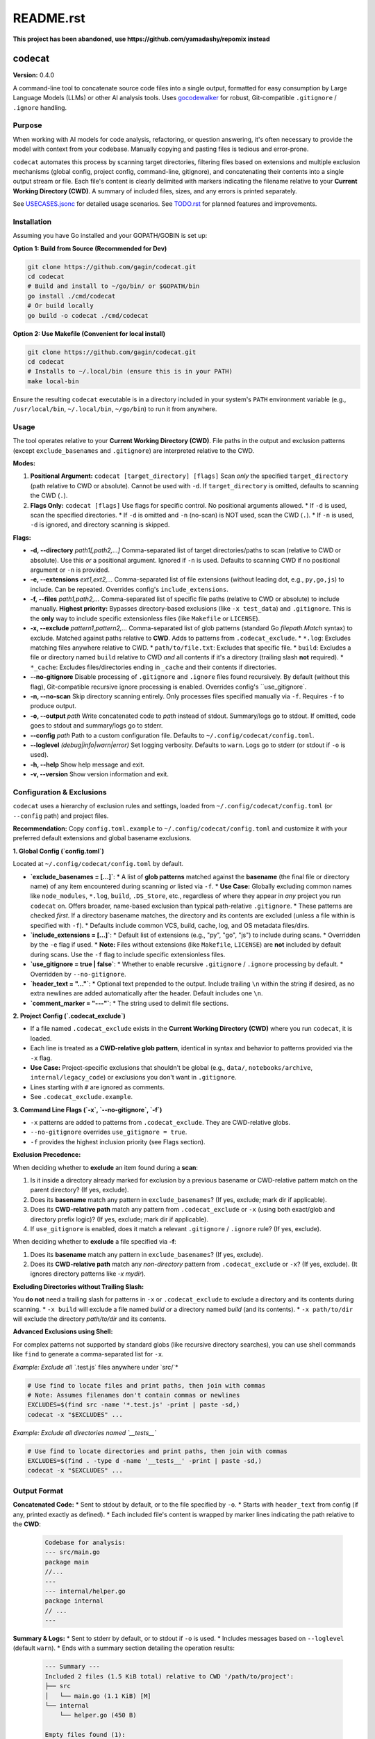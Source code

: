 ==========
README.rst
==========

**This project has been abandoned, use https://github.com/yamadashy/repomix instead**

codecat
=======
**Version:** 0.4.0

A command-line tool to concatenate source code files into a single output,
formatted for easy consumption by Large Language Models (LLMs) or other AI
analysis tools. Uses `gocodewalker <https://github.com/boyter/gocodewalker>`_ for robust, Git-compatible
``.gitignore`` / ``.ignore`` handling.

.. image:: https://tokei.rs/b1/github/gagin/codecat
   :alt: Lines of Code
   :target: https://github.com/gagin/codecat

Purpose
-------

When working with AI models for code analysis, refactoring, or question
answering, it's often necessary to provide the model with context from your
codebase. Manually copying and pasting files is tedious and error-prone.

``codecat`` automates this process by scanning target directories, filtering
files based on extensions and multiple exclusion mechanisms (global config,
project config, command-line, gitignore), and concatenating their contents
into a single output stream or file. Each file's content is clearly delimited
with markers indicating the filename relative to your **Current Working Directory (CWD)**.
A summary of included files, sizes, and any errors is printed separately.

See `USECASES.jsonc <./USECASES.jsonc>`_ for detailed usage scenarios.
See `TODO.rst <./TODO.rst>`_ for planned features and improvements.


Installation
------------
Assuming you have Go installed and your GOPATH/GOBIN is set up:

**Option 1: Build from Source (Recommended for Dev)**

.. code-block:: bash

    git clone https://github.com/gagin/codecat.git
    cd codecat
    # Build and install to ~/go/bin/ or $GOPATH/bin
    go install ./cmd/codecat
    # Or build locally
    go build -o codecat ./cmd/codecat

**Option 2: Use Makefile (Convenient for local install)**

.. code-block:: bash

    git clone https://github.com/gagin/codecat.git
    cd codecat
    # Installs to ~/.local/bin (ensure this is in your PATH)
    make local-bin

Ensure the resulting ``codecat`` executable is in a directory included in your
system's ``PATH`` environment variable (e.g., ``/usr/local/bin``,
``~/.local/bin``, ``~/go/bin``) to run it from anywhere.


Usage
-----

The tool operates relative to your **Current Working Directory (CWD)**. File paths
in the output and exclusion patterns (except ``exclude_basenames`` and ``.gitignore``)
are interpreted relative to the CWD.

**Modes:**

1.  **Positional Argument:** ``codecat [target_directory] [flags]``
    Scan *only* the specified ``target_directory`` (path relative to CWD or absolute). Cannot be used with ``-d``.
    If ``target_directory`` is omitted, defaults to scanning the CWD (``.``).

2.  **Flags Only:** ``codecat [flags]``
    Use flags for specific control. No positional arguments allowed.
    *   If ``-d`` is used, scan the specified directories.
    *   If ``-d`` is omitted and ``-n`` (no-scan) is NOT used, scan the CWD (``.``).
    *   If ``-n`` is used, ``-d`` is ignored, and directory scanning is skipped.

**Flags:**

*   **-d, --directory** *path1[,path2,...]*
    Comma-separated list of target directories/paths to scan (relative to CWD or absolute). Use this *or* a positional argument. Ignored if ``-n`` is used. Defaults to scanning CWD if no positional argument or ``-n`` is provided.

*   **-e, --extensions** *ext1,ext2,...*
    Comma-separated list of file extensions (without leading dot, e.g., ``py,go,js``) to include. Can be repeated. Overrides config's ``include_extensions``.

*   **-f, --files** *path1,path2,...*
    Comma-separated list of specific file paths (relative to CWD or absolute) to include manually. **Highest priority:** Bypasses directory-based exclusions (like ``-x test_data``) and ``.gitignore``. This is the **only** way to include specific extensionless files (like ``Makefile`` or ``LICENSE``).

*   **-x, --exclude** *pattern1,pattern2,...*
    Comma-separated list of glob patterns (standard Go `filepath.Match` syntax) to exclude. Matched against paths relative to **CWD**. Adds to patterns from ``.codecat_exclude``.
    *   ``*.log``: Excludes matching files anywhere relative to CWD.
    *   ``path/to/file.txt``: Excludes that specific file.
    *   ``build``: Excludes a file or directory named ``build`` relative to CWD *and* all contents if it's a directory (trailing slash **not** required).
    *   ``*_cache``: Excludes files/directories ending in ``_cache`` and their contents if directories.

*   **--no-gitignore**
    Disable processing of ``.gitignore`` and ``.ignore`` files found recursively. By default (without this flag), Git-compatible recursive ignore processing is enabled. Overrides config's ``use_gitignore`.

*   **-n, --no-scan**
    Skip directory scanning entirely. Only processes files specified manually via ``-f``. Requires ``-f`` to produce output.

*   **-o, --output** *path*
    Write concatenated code to *path* instead of stdout. Summary/logs go to stdout. If omitted, code goes to stdout and summary/logs go to stderr.

*   **--config** *path*
    Path to a custom configuration file. Defaults to ``~/.config/codecat/config.toml``.

*   **--loglevel** *(debug|info|warn|error)*
    Set logging verbosity. Defaults to ``warn``. Logs go to stderr (or stdout if ``-o`` is used).

*   **-h, --help**
    Show help message and exit.

*   **-v, --version**
    Show version information and exit.


Configuration & Exclusions
--------------------------
``codecat`` uses a hierarchy of exclusion rules and settings, loaded from
``~/.config/codecat/config.toml`` (or ``--config`` path) and project files.

**Recommendation:** Copy ``config.toml.example`` to ``~/.config/codecat/config.toml``
and customize it with your preferred default extensions and global basename exclusions.

**1. Global Config (`config.toml`)**

Located at ``~/.config/codecat/config.toml`` by default.

*   **`exclude_basenames = [...]`**:
    *   A list of **glob patterns** matched against the **basename** (the final file or directory name) of any item encountered during scanning *or* listed via ``-f``.
    *   **Use Case:** Globally excluding common names like ``node_modules``, ``*.log``, ``build``, ``.DS_Store``, etc., regardless of where they appear in *any* project you run ``codecat`` on. Offers broader, name-based exclusion than typical path-relative ``.gitignore``.
    *   These patterns are checked *first*. If a directory basename matches, the directory and its contents are excluded (unless a file within is specified with ``-f``).
    *   Defaults include common VCS, build, cache, log, and OS metadata files/dirs.

*   **`include_extensions = [...]`**:
    *   Default list of extensions (e.g., "py", "go", "js") to include during scans.
    *   Overridden by the ``-e`` flag if used.
    *   **Note:** Files without extensions (like ``Makefile``, ``LICENSE``) are **not** included by default during scans. Use the ``-f`` flag to include specific extensionless files.

*   **`use_gitignore = true | false`**:
    *   Whether to enable recursive ``.gitignore`` / ``.ignore`` processing by default.
    *   Overridden by ``--no-gitignore``.

*   **`header_text = "..."`**:
    *   Optional text prepended to the output. Include trailing ``\n`` within the string if desired, as no extra newlines are added automatically after the header. Default includes one ``\n``.

*   **`comment_marker = "---"`**:
    *   The string used to delimit file sections.

**2. Project Config (`.codecat_exclude`)**

*   If a file named ``.codecat_exclude`` exists in the **Current Working Directory (CWD)** where you run ``codecat``, it is loaded.
*   Each line is treated as a **CWD-relative glob pattern**, identical in syntax and behavior to patterns provided via the ``-x`` flag.
*   **Use Case:** Project-specific exclusions that shouldn't be global (e.g., ``data/``, ``notebooks/archive``, ``internal/legacy_code``) or exclusions you don't want in ``.gitignore``.
*   Lines starting with ``#`` are ignored as comments.
*   See ``.codecat_exclude.example``.

**3. Command Line Flags (`-x`, `--no-gitignore`, `-f`)**

*   ``-x`` patterns are added to patterns from ``.codecat_exclude``. They are CWD-relative globs.
*   ``--no-gitignore`` overrides ``use_gitignore = true``.
*   ``-f`` provides the highest inclusion priority (see Flags section).

**Exclusion Precedence:**

When deciding whether to **exclude** an item found during a **scan**:

1.  Is it inside a directory already marked for exclusion by a previous basename or CWD-relative pattern match on the parent directory? (If yes, exclude).
2.  Does its **basename** match any pattern in ``exclude_basenames``? (If yes, exclude; mark dir if applicable).
3.  Does its **CWD-relative path** match any pattern from ``.codecat_exclude`` or ``-x`` (using both exact/glob and directory prefix logic)? (If yes, exclude; mark dir if applicable).
4.  If ``use_gitignore`` is enabled, does it match a relevant ``.gitignore`` / ``.ignore`` rule? (If yes, exclude).

When deciding whether to **exclude** a file specified via **-f**:

1.  Does its **basename** match any pattern in ``exclude_basenames``? (If yes, exclude).
2.  Does its **CWD-relative path** match any *non-directory* pattern from ``.codecat_exclude`` or ``-x``? (If yes, exclude). (It ignores directory patterns like `-x mydir`).

**Excluding Directories without Trailing Slash:**

You **do not** need a trailing slash for patterns in ``-x`` or ``.codecat_exclude`` to exclude a directory and its contents during scanning.
*   ``-x build`` will exclude a file named `build` *or* a directory named `build` (and its contents).
*   ``-x path/to/dir`` will exclude the directory `path/to/dir` and its contents.

**Advanced Exclusions using Shell:**

For complex patterns not supported by standard globs (like recursive directory searches), you can use shell commands like ``find`` to generate a comma-separated list for ``-x``.

*Example: Exclude all `*.test.js` files anywhere under `src/`*

.. code-block:: bash

    # Use find to locate files and print paths, then join with commas
    # Note: Assumes filenames don't contain commas or newlines
    EXCLUDES=$(find src -name '*.test.js' -print | paste -sd,)
    codecat -x "$EXCLUDES" ...

*Example: Exclude all directories named `__tests__`*

.. code-block:: bash

    # Use find to locate directories and print paths, then join with commas
    EXCLUDES=$(find . -type d -name '__tests__' -print | paste -sd,)
    codecat -x "$EXCLUDES" ...


Output Format
-------------

**Concatenated Code:**
* Sent to stdout by default, or to the file specified by ``-o``.
* Starts with ``header_text`` from config (if any, printed exactly as defined).
* Each included file's content is wrapped by marker lines indicating the path relative to the **CWD**:
    .. code-block:: text

        Codebase for analysis:
        --- src/main.go
        package main
        //...
        ---
        --- internal/helper.go
        package internal
        // ...
        ---

**Summary & Logs:**
* Sent to stderr by default, or to stdout if ``-o`` is used.
* Includes messages based on ``--loglevel`` (default ``warn``).
* Ends with a summary section detailing the operation results:
    .. code-block:: text

        --- Summary ---
        Included 2 files (1.5 KiB total) relative to CWD '/path/to/project':
        ├── src
        │   └── main.go (1.1 KiB) [M]
        └── internal
            └── helper.go (450 B)

        Empty files found (1):
        - config/empty.yaml

        Errors encountered (1):
        - data/unreadable.bin: permission denied
        ---------------

* Manually included files are marked with `[M]` in the tree.


Example Usage
-------------

Scan current directory using defaults (respects ``.gitignore`` recursively, uses config):

.. code-block:: bash

    codecat > output.txt

Scan current directory, disable ``.gitignore``, explicitly exclude ``tests`` dir (relative to CWD), include only ``.go`` files, write to file:

.. code-block:: bash

    codecat --no-gitignore -x tests -e go -o codebase.go.txt

Process only manually specified files (relative to CWD), including ``Makefile``:

.. code-block:: bash

    codecat -n -f Makefile -f cmd/codecat/main.go -f pkg/utils/helpers.go -o core_logic.go.txt

Scan ``src`` dir, use project excludes from ``.codecat_exclude``, use global config, write code to stdout:

.. code-block:: bash

    codecat -d src

Version History
---------------
See `CHANGELOG.rst <./CHANGELOG.rst>`_ for detailed history.

- **0.4.0 (2025-04-25):** Added ``exclude_basenames`` (global), ``.codecat_exclude`` (project), refactored exclusions, simplified CWD-relative dir excludes (no trailing slash needed), changed default log level to ``warn``, header formatting, output newlines. Refactored code structure. Added Makefile and integration tests. Solidified approach for extensionless files (require ``-f``).
- **0.3.0 (2025-04-24):** Major refactor. Replaced ignore handling with ``gocodewalker`` for recursive Git-compatible behavior. Added ``-n/--no-scan``. Split code into multiple files under ``cmd/codecat/``. Fixed bugs related to excludes, non-existent dirs, and gitignore logic. Reverted to ``--no-gitignore`` flag.
- **0.2.x:** Internal refactors, bugfixes, rename to ``codecat``.
- **0.1.0:** Initial version (``food4ai``).


To-Do and Known Problems
------------------------
See `TODO.rst <./TODO.rst>`_.

---
